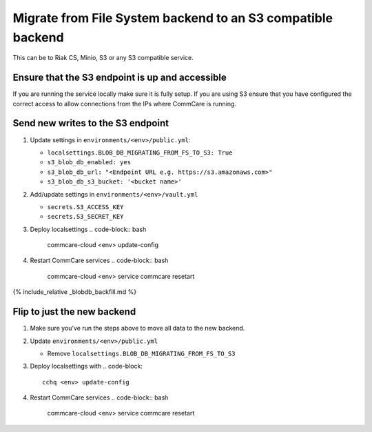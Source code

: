 
Migrate from File System backend to an S3 compatible backend
============================================================

This can be to Riak CS, Minio, S3 or any S3 compatible service.

Ensure that the S3 endpoint is up and accessible
------------------------------------------------

If you are running the service locally make sure it is fully setup. If you are using S3 ensure that
you have configured the correct access to allow connections from the IPs where CommCare is running. 

Send new writes to the S3 endpoint
----------------------------------


#. Update settings in ``environments/<env>/public.yml``\ :

   * ``localsettings.BLOB_DB_MIGRATING_FROM_FS_TO_S3: True``
   * ``s3_blob_db_enabled: yes``
   * ``s3_blob_db_url: "<Endpoint URL e.g. https://s3.amazonaws.com>"``
   * ``s3_blob_db_s3_bucket: '<bucket name>'``

#. Add/update settings in ``environments/<env>/vault.yml``

   * ``secrets.S3_ACCESS_KEY``
   * ``secrets.S3_SECRET_KEY``

#. Deploy localsettings
   .. code-block:: bash

       commcare-cloud <env> update-config

#. Restart CommCare services
   .. code-block:: bash

      commcare-cloud <env> service commcare resetart

{% include_relative _blobdb_backfill.md %}

Flip to just the new backend
----------------------------


#. Make sure you've run the steps above to move all data to the new backend.
#. Update ``environments/<env>/public.yml``

   * Remove ``localsettings.BLOB_DB_MIGRATING_FROM_FS_TO_S3``

#. Deploy localsettings with
   .. code-block::

      cchq <env> update-config

#. Restart CommCare services
   .. code-block:: bash

      commcare-cloud <env> service commcare resetart
